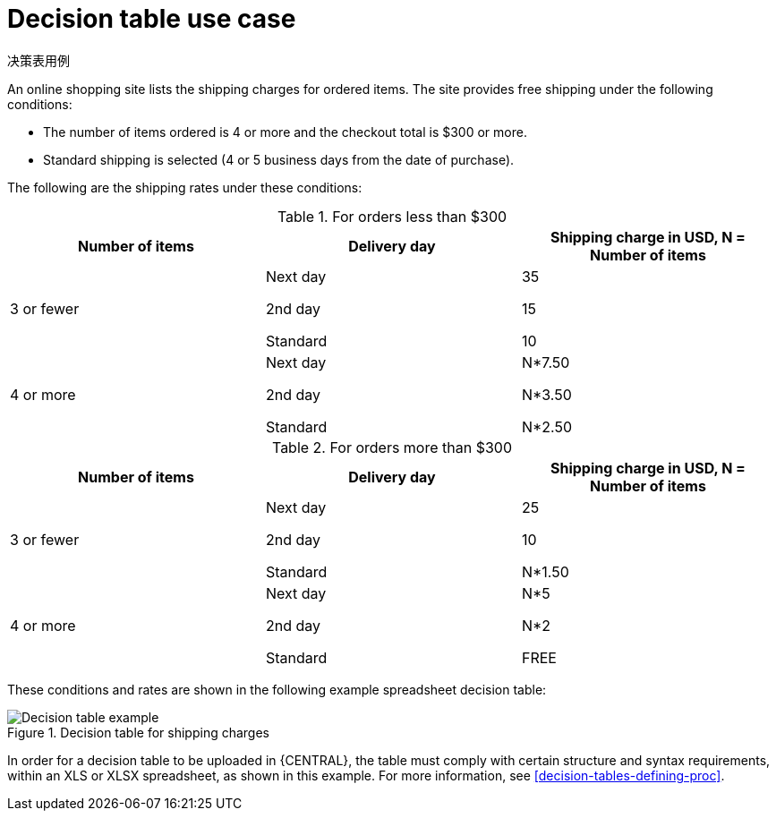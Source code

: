 [id='decision-tables-use-case-con']
= Decision table use case

决策表用例

An online shopping site lists the shipping charges for ordered items. The site provides free shipping under the following conditions:

* The number of items ordered is 4 or more and the checkout total is $300 or more.
* Standard shipping is selected (4 or 5 business days from the date of purchase).

The following are the shipping rates under these conditions:

.For orders less than $300
[cols="1,1,1", options="header"]
|===
|
								Number of items

|
								Delivery day

|
								Shipping charge in USD, N = Number of items


|

3 or fewer
| Next day


2nd day


Standard
|

35

15

10
|

4 or more
|

Next day


2nd day


Standard

|N*7.50

N*3.50

N*2.50

|===

.For orders more than $300
[cols="1,1,1", options="header"]
|===
|
								Number of items

|
								Delivery day

|
								Shipping charge in USD, N = Number of items


|

3 or fewer
|Next day

2nd day

Standard
|25

10

N*1.50
|4 or more
|Next day

2nd day

Standard
|N*5

N*2

FREE
|===


These conditions and rates are shown in the following example spreadsheet decision table:

.Decision table for shipping charges
image::Workbench/AuthoringAssets/decision-table-example-02.png[Decision table example]

In order for a decision table to be uploaded in {CENTRAL}, the table must comply with certain structure and syntax requirements, within an XLS or XLSX spreadsheet, as shown in this example. For more information, see xref:decision-tables-defining-proc[].
